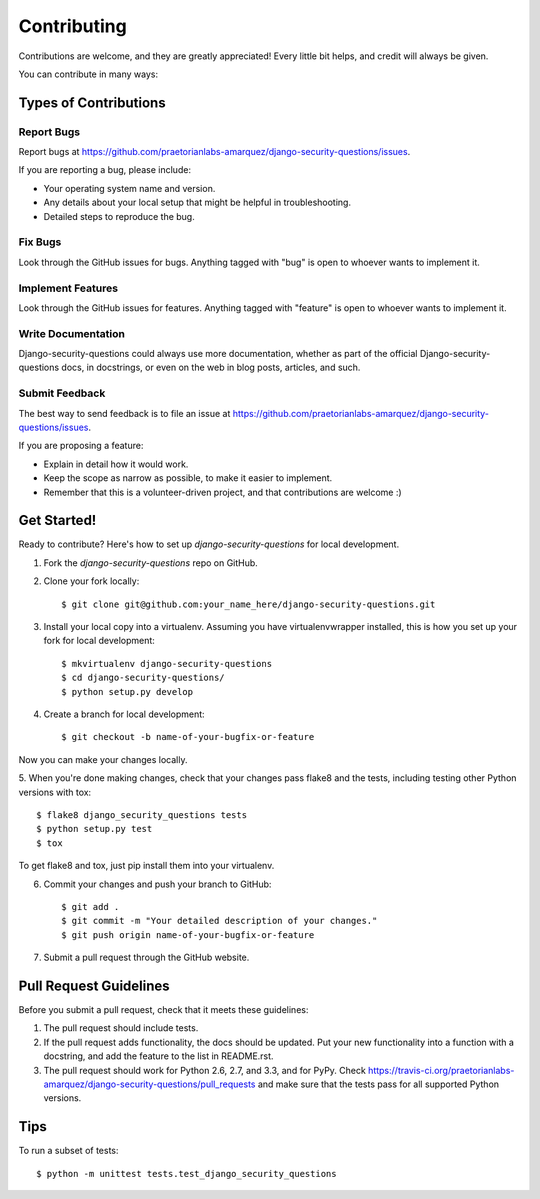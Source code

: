============
Contributing
============

Contributions are welcome, and they are greatly appreciated! Every
little bit helps, and credit will always be given. 

You can contribute in many ways:

Types of Contributions
----------------------

Report Bugs
~~~~~~~~~~~

Report bugs at https://github.com/praetorianlabs-amarquez/django-security-questions/issues.

If you are reporting a bug, please include:

* Your operating system name and version.
* Any details about your local setup that might be helpful in troubleshooting.
* Detailed steps to reproduce the bug.

Fix Bugs
~~~~~~~~

Look through the GitHub issues for bugs. Anything tagged with "bug"
is open to whoever wants to implement it.

Implement Features
~~~~~~~~~~~~~~~~~~

Look through the GitHub issues for features. Anything tagged with "feature"
is open to whoever wants to implement it.

Write Documentation
~~~~~~~~~~~~~~~~~~~

Django-security-questions could always use more documentation, whether as part of the 
official Django-security-questions docs, in docstrings, or even on the web in blog posts,
articles, and such.

Submit Feedback
~~~~~~~~~~~~~~~

The best way to send feedback is to file an issue at https://github.com/praetorianlabs-amarquez/django-security-questions/issues.

If you are proposing a feature:

* Explain in detail how it would work.
* Keep the scope as narrow as possible, to make it easier to implement.
* Remember that this is a volunteer-driven project, and that contributions
  are welcome :)

Get Started!
------------

Ready to contribute? Here's how to set up `django-security-questions` for local development.

1. Fork the `django-security-questions` repo on GitHub.
2. Clone your fork locally::

    $ git clone git@github.com:your_name_here/django-security-questions.git

3. Install your local copy into a virtualenv. Assuming you have virtualenvwrapper installed, this is how you set up your fork for local development::

    $ mkvirtualenv django-security-questions
    $ cd django-security-questions/
    $ python setup.py develop

4. Create a branch for local development::

    $ git checkout -b name-of-your-bugfix-or-feature

Now you can make your changes locally.

5. When you're done making changes, check that your changes pass flake8 and the
tests, including testing other Python versions with tox::

    $ flake8 django_security_questions tests
    $ python setup.py test
    $ tox

To get flake8 and tox, just pip install them into your virtualenv. 

6. Commit your changes and push your branch to GitHub::

    $ git add .
    $ git commit -m "Your detailed description of your changes."
    $ git push origin name-of-your-bugfix-or-feature

7. Submit a pull request through the GitHub website.

Pull Request Guidelines
-----------------------

Before you submit a pull request, check that it meets these guidelines:

1. The pull request should include tests.
2. If the pull request adds functionality, the docs should be updated. Put
   your new functionality into a function with a docstring, and add the
   feature to the list in README.rst.
3. The pull request should work for Python 2.6, 2.7, and 3.3, and for PyPy. Check 
   https://travis-ci.org/praetorianlabs-amarquez/django-security-questions/pull_requests
   and make sure that the tests pass for all supported Python versions.

Tips
----

To run a subset of tests::

    $ python -m unittest tests.test_django_security_questions